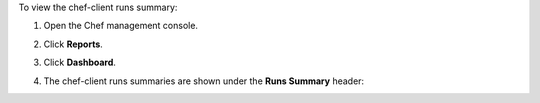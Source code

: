 
.. tag manage_webui_reports_dashboard_view_run_summary

To view the chef-client runs summary:

#. Open the Chef management console.
#. Click **Reports**.
#. Click **Dashboard**.
#. The chef-client runs summaries are shown under the **Runs Summary** header:

   .. image:: ../../images/step_manage_webui_reports_dashboard_view_run_summary.png

.. end_tag

